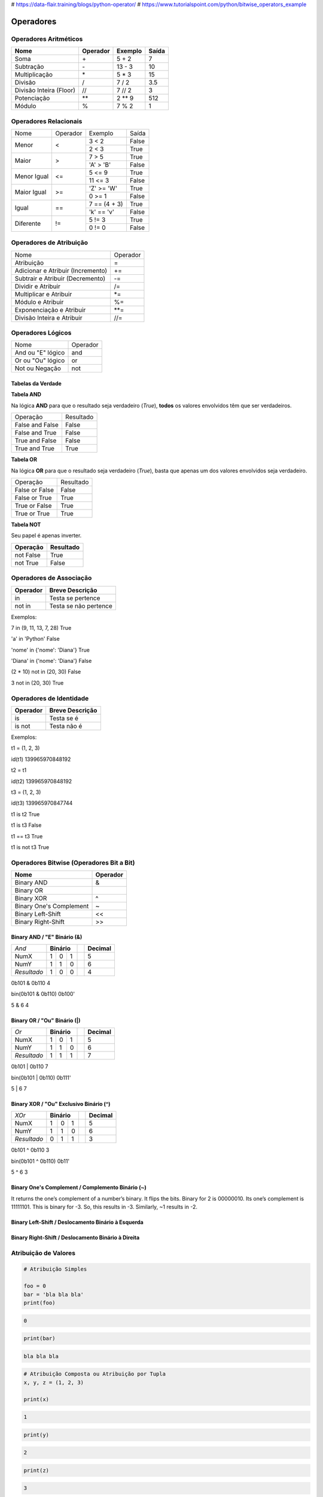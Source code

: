 
# https://data-flair.training/blogs/python-operator/
# https://www.tutorialspoint.com/python/bitwise_operators_example

Operadores
**********

Operadores Aritméticos
----------------------

+-------------------------+--------------+-------------+-----------+
| **Nome**                | **Operador** | **Exemplo** | **Saída** |
+-------------------------+--------------+-------------+-----------+
| Soma                    | \+           | 5 + 2       | 7         |
+-------------------------+--------------+-------------+-----------+
| Subtração               | \-           | 13 - 3      | 10        |
+-------------------------+--------------+-------------+-----------+
| Multiplicação           | \*           | 5 * 3       | 15        |
+-------------------------+--------------+-------------+-----------+
| Divisão                 | /            | 7 / 2       | 3.5       |
+-------------------------+--------------+-------------+-----------+
| Divisão Inteira (Floor) | //           | 7 // 2      | 3         |
+-------------------------+--------------+-------------+-----------+
| Potenciação             | \*\*         | 2 ** 9      | 512       |
+-------------------------+--------------+-------------+-----------+
| Módulo                  | %            | 7 % 2       | 1         |
+-------------------------+--------------+-------------+-----------+


Operadores Relacionais
----------------------

+-------------+----------+---------------+-------+
| Nome        | Operador | Exemplo       | Saída |
+-------------+----------+---------------+-------+
| Menor       | <        | 3 < 2         | False |
|             |          +---------------+-------+
|             |          | 2 < 3         | True  |
+-------------+----------+---------------+-------+
| Maior       | >        | 7 > 5         | True  |
|             |          +---------------+-------+
|             |          | 'A' > 'B'     | False |
+-------------+----------+---------------+-------+
| Menor Igual | <=       | 5 <= 9        | True  |
|             |          +---------------+-------+
|             |          | 11 <= 3       | False |
+-------------+----------+---------------+-------+
| Maior Igual | >=       | 'Z' >= 'W'    | True  |
|             |          +---------------+-------+
|             |          | 0 >= 1        | False |
+-------------+----------+---------------+-------+
| Igual       | ==       | 7 == (4 + 3)  | True  |
|             |          +---------------+-------+
|             |          | 'k' == 'v'    | False |
+-------------+----------+---------------+-------+
| Diferente   | !=       | 5 != 3        | True  |
|             |          +---------------+-------+
|             |          | 0 != 0        | False |
+-------------+----------+---------------+-------+


Operadores de Atribuição
------------------------

+-----------------------------------+----------+
| Nome                              | Operador |
+-----------------------------------+----------+
| Atribuição                        | =        |
+-----------------------------------+----------+
| Adicionar e Atribuir (Incremento) | +=       |
+-----------------------------------+----------+
| Subtrair e Atribuir (Decremento)  | -=       |
+-----------------------------------+----------+
| Dividir e Atribuir                | /=       |
+-----------------------------------+----------+
| Multiplicar e Atribuir            | \*=      |
+-----------------------------------+----------+
| Módulo e Atribuir                 | %=       |
+-----------------------------------+----------+
| Exponenciação e Atribuir          | \*\*=    |
+-----------------------------------+----------+
| Divisão Inteira e Atribuir        | //=      |
+-----------------------------------+----------+


Operadores Lógicos
------------------

+--------------------+----------+
| Nome               | Operador |
+--------------------+----------+
| And ou "E" lógico  | and      |
+--------------------+----------+
| Or ou "Ou" lógico  | or       |
+--------------------+----------+
| Not ou Negação     | not      |
+--------------------+----------+


Tabelas da Verdade
~~~~~~~~~~~~~~~~~~

**Tabela AND**

Na lógica **AND** para que o resultado seja verdadeiro (*True*), **todos** os
valores envolvidos têm que ser verdadeiros.

+-----------------+-----------+
| Operação        | Resultado |
+-----------------+-----------+
| False and False | False     |
+-----------------+-----------+
| False and True  | False     |
+-----------------+-----------+
| True and False  | False     |
+-----------------+-----------+
| True and True   | True      |
+-----------------+-----------+


**Tabela OR**

Na lógica **OR** para que o resultado seja verdadeiro (*True*), basta que
apenas um dos valores envolvidos seja verdadeiro.

+----------------+-----------+
| Operação       | Resultado |
+----------------+-----------+
| False or False | False     |
+----------------+-----------+
| False or True  | True      |
+----------------+-----------+
| True or False  | True      |
+----------------+-----------+
| True or True   | True      |
+----------------+-----------+


**Tabela NOT**

Seu papel é apenas inverter.

+---------------+---------------+
| **Operação**  | **Resultado** |
+---------------+---------------+
| not False     | True          |
+---------------+---------------+
| not True      | False         |
+---------------+---------------+


Operadores de Associação
------------------------

+--------------+-----------------------+
| **Operador** | **Breve Descrição**   |
+--------------+-----------------------+
| in           | Testa se pertence     |
+--------------+-----------------------+
| not in       | Testa se não pertence |
+--------------+-----------------------+

Exemplos:

7 in (9, 11, 13, 7, 28)                                                                                                                                                                                    
True

'a' in 'Python'                                                                                                                                                                                            
False

'nome' in {'nome': 'Diana'}                                                                                                                                                                                
True

'Diana' in {'nome': 'Diana'}                                                                                                                                                                               
False

(2 * 10) not in (20, 30)                                                                                                                                                                                  
False

3 not in (20, 30)                                                                                                                                                                                         
True



Operadores de Identidade
------------------------

+--------------+---------------------+
| **Operador** | **Breve Descrição** |
+--------------+---------------------+
| is           | Testa se é          |
+--------------+---------------------+
| is not       | Testa  não é        |
+--------------+---------------------+

Exemplos:

t1 = (1, 2, 3)                                                                                                                                                                                             

id(t1)                                                                                                                                                                                                     
139965970848192

t2 = t1                                                                                                                                                                                                    

id(t2)                                                                                                                                                                                                    
139965970848192

t3 = (1, 2, 3)                                                                                                                                                                                            

id(t3)                                                                                                                                                                                                    
139965970847744

t1 is t2                                                                                                                                                                                                  
True

t1 is t3                                                                                                                                                                                                  
False

t1 == t3                                                                                                                                                                                                  
True

t1 is not t3                                                                                                                                                                                              
True



Operadores Bitwise (Operadores Bit a Bit)
-----------------------------------------

+-------------------------+--------------+
| **Nome**                | **Operador** |
+-------------------------+--------------+
| Binary AND              | &            |
+-------------------------+--------------+
| Binary OR               | |            |
+-------------------------+--------------+
| Binary XOR              | ^            |
+-------------------------+--------------+
| Binary One's Complement | ~            |
+-------------------------+--------------+
| Binary Left-Shift       | <<           |
+-------------------------+--------------+
| Binary Right-Shift      | >>           |
+-------------------------+--------------+

Binary AND / "E" Binário (&)
~~~~~~~~~~~~~~~~~~~~~~~~~~~~


+-------------+-------------+--+-------------+
| *And*       | **Binário** |  | **Decimal** |
+-------------+----+----+---+--+-------------+
| NumX        |  1 |  0 | 1 |  | 5           |
+-------------+----+----+---+--+-------------+
| NumY        |  1 |  1 | 0 |  | 6           |
+-------------+----+----+---+--+-------------+
| *Resultado* |  1 |  0 | 0 |  | 4           |
+-------------+----+----+---+--+-------------+

0b101 & 0b110                                                                                                                                                                                             
4

bin(0b101 & 0b110)                                                                                                                                                                                        
0b100'

5 & 6                                                                                                                                                                                                     
4




Binary OR / "Ou" Binário (|)
~~~~~~~~~~~~~~~~~~~~~~~~~~~~

+-------------+-------------+--+-------------+
| *Or*        | **Binário** |  | **Decimal** |
+-------------+----+----+---+--+-------------+
| NumX        |  1 |  0 | 1 |  | 5           |
+-------------+----+----+---+--+-------------+
| NumY        |  1 |  1 | 0 |  | 6           |
+-------------+----+----+---+--+-------------+
| *Resultado* |  1 |  1 | 1 |  | 7           |
+-------------+----+----+---+--+-------------+

0b101 | 0b110                                                                                                                                                                                             
7

bin(0b101 | 0b110)
0b111'

5 | 6                                                                                                                                                                                                     
7


Binary XOR / "Ou" Exclusivo Binário (^) 
~~~~~~~~~~~~~~~~~~~~~~~~~~~~~~~~~~~~~~~

+-------------+-------------+--+-------------+
| *XOr*       | **Binário** |  | **Decimal** |
+-------------+----+----+---+--+-------------+
| NumX        |  1 |  0 | 1 |  | 5           |
+-------------+----+----+---+--+-------------+
| NumY        |  1 |  1 | 0 |  | 6           |
+-------------+----+----+---+--+-------------+
| *Resultado* |  0 |  1 | 1 |  | 3           |
+-------------+----+----+---+--+-------------+

0b101 ^ 0b110                                                                                                                                                                                             
3

bin(0b101 ^ 0b110)
0b11'

5 ^ 6                                                                                                                                                                                                     
3


Binary One's Complement / Complemento Binário (~)
~~~~~~~~~~~~~~~~~~~~~~~~~~~~~~~~~~~~~~~~~~~~~~~~~

It returns the one’s complement of a number’s binary.
It flips the bits. Binary for 2 is 00000010.
Its one’s complement is 11111101.
This is binary for -3.
So, this results in -3. Similarly, ~1 results in -2.





Binary Left-Shift / Deslocamento Binário à Esquerda
~~~~~~~~~~~~~~~~~~~~~~~~~~~~~~~~~~~~~~~~~~~~~~~~~~~
Binary Right-Shift / Deslocamento Binário à Direita
~~~~~~~~~~~~~~~~~~~~~~~~~~~~~~~~~~~~~~~~~~~~~~~~~~~









Atribuição de Valores
---------------------

.. code-block:: python

    # Atribuição Simples

    foo = 0
    bar = 'bla bla bla'
    print(foo)

.. code-block:: console

    0

.. code-block:: python

    print(bar)

.. code-block:: console

    bla bla bla

.. code-block:: python

    # Atribuição Composta ou Atribuição por Tupla
    x, y, z = (1, 2, 3)

    print(x)

.. code-block:: console

    1

.. code-block:: python

    print(y)

.. code-block:: console

    2

.. code-block:: python

    print(z)

.. code-block:: console

    3

Invertendo valores:

.. code-block:: python

    x = 10
    y = 20
    x, y = y, x
    print(x)

.. code-block:: console

    20

.. code-block:: python

    print(y)

.. code-block:: console

    10